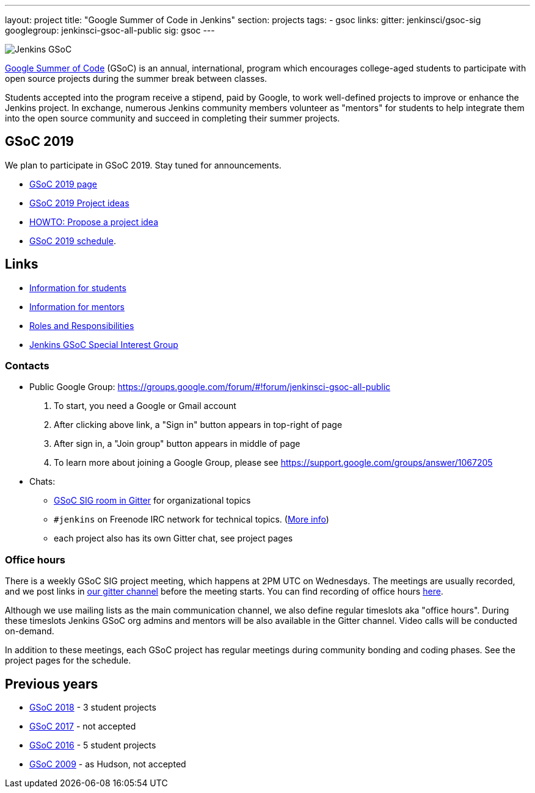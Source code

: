 ---
layout: project
title: "Google Summer of Code in Jenkins"
section: projects
tags:
- gsoc
links:
  gitter: jenkinsci/gsoc-sig
  googlegroup: jenkinsci-gsoc-all-public
  sig: gsoc
---

image:/images/gsoc/jenkins-gsoc-logo_small.png[Jenkins GSoC, role=center, float=right]

link:https://developers.google.com/open-source/gsoc/[Google Summer of Code]
(GSoC) is an annual, international, program which encourages
college-aged students to participate with open source projects during the summer
break between classes.

Students accepted into the program receive a stipend,
paid by Google, to work well-defined projects to improve or enhance the Jenkins
project.
In exchange, numerous Jenkins community members volunteer as "mentors"
for students to help integrate them into the open source community and succeed
in completing their summer projects.

== GSoC 2019

We plan to participate in GSoC 2019.
Stay tuned for announcements.

* link:/projects/gsoc/2019/[GSoC 2019 page]
* link:/projects/gsoc/2019/project-ideas[GSoC 2019 Project ideas]
* link:/projects/gsoc/proposing-project-ideas[HOWTO: Propose a project idea]
* link:/projects/gsoc/2019/schedule[GSoC 2019 schedule].

== Links

* link:/projects/gsoc/students[Information for students]
* link:/projects/gsoc/mentors[Information for mentors]
* link:/projects/gsoc/roles-and-responsibilities[Roles and Responsibilities]
* link:/sigs/gsoc[Jenkins GSoC Special Interest Group]

=== Contacts

* Public Google Group: https://groups.google.com/forum/#!forum/jenkinsci-gsoc-all-public
1. To start, you need a Google or Gmail account
2. After clicking above link, a "Sign in" button appears in top-right of page
3. After sign in, a "Join group" button appears in middle of page
4. To learn more about joining a Google Group, please see https://support.google.com/groups/answer/1067205

* Chats:
** link:https://gitter.im/jenkinsci/gsoc-sig[GSoC SIG room in Gitter] for organizational topics
** `#jenkins` on Freenode IRC network for technical topics. (link:/chat/[More info])
** each project also has its own Gitter chat, see project pages

=== Office hours

There is a weekly GSoC SIG project meeting,
which happens at 2PM UTC on Wednesdays.
The meetings are usually recorded,
and we post links in link:https://gitter.im/jenkinsci/gsoc-sig[our gitter channel]
before the meeting starts.
You can find recording of office hours link:https://www.youtube.com/playlist?list=PLN7ajX_VdyaO1f6bvkcSzW4PdWKkLktRG[here].

Although we use mailing lists as the main communication channel,
we also define regular timeslots aka "office hours".
During these timeslots Jenkins GSoC org admins and mentors will be also available
in the Gitter channel.
Video calls will be conducted on-demand.

In addition to these meetings,
each GSoC project has regular meetings during community bonding and coding phases.
See the project pages for the schedule.

== Previous years

* link:/projects/gsoc/2018[GSoC 2018] - 3 student projects
* link:/projects/gsoc/gsoc2017[GSoC 2017] - not accepted
* link:/projects/gsoc/gsoc2016[GSoC 2016] - 5 student projects
* link:https://wiki.jenkins.io/display/JENKINS/Google+Summer+of+Code+2009[GSoC 2009] - as Hudson, not accepted
